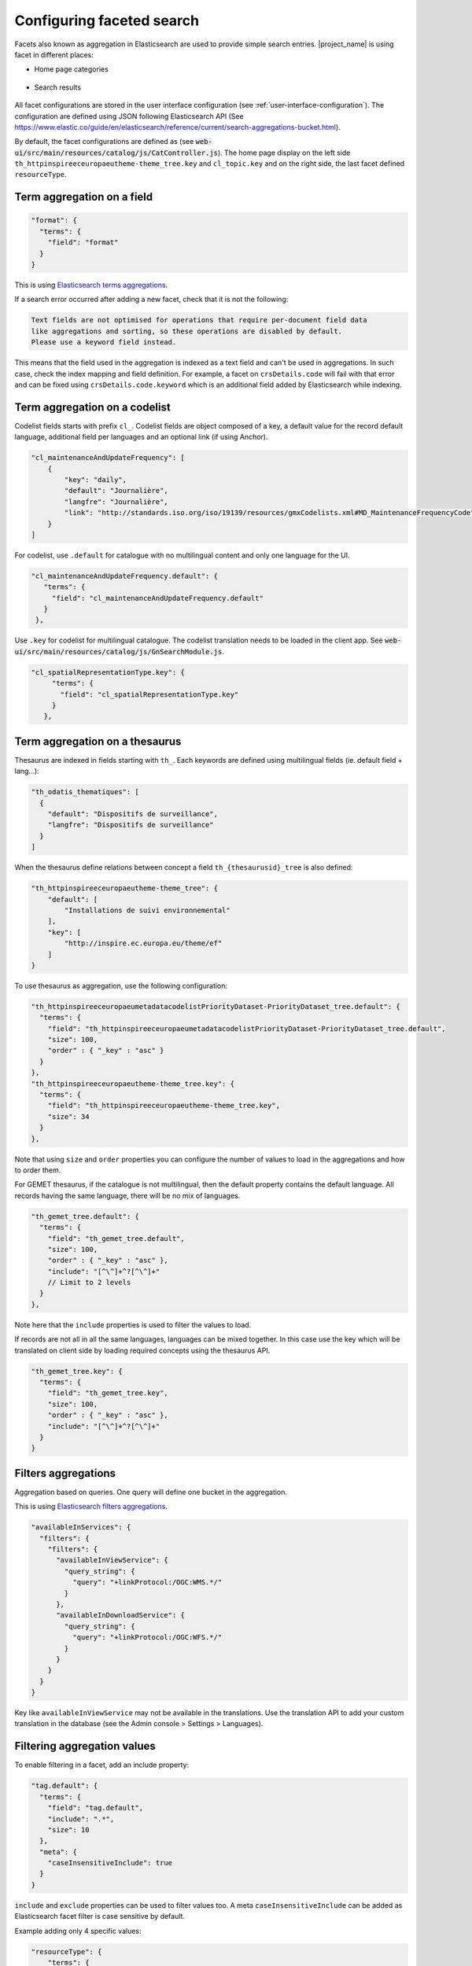 .. _configuring-faceted-search:

Configuring faceted search
###########################


Facets also known as aggregation in Elasticsearch are used to provide simple search entries. |project_name| is using facet in different places:

- Home page categories


.. figure:: img/agg-home.png


- Search results

.. figure:: img/agg-search.png


All facet configurations are stored in the user interface configuration (see :ref:`user-interface-configuration`). The configuration are defined using JSON following Elasticsearch API (See https://www.elastic.co/guide/en/elasticsearch/reference/current/search-aggregations-bucket.html).


By default, the facet configurations are defined as (see :code:`web-ui/src/main/resources/catalog/js/CatController.js`). The home page display on the left side ``th_httpinspireeceuropaeutheme-theme_tree.key`` and ``cl_topic.key`` and on the right side, the last facet defined ``resourceType``.



Term aggregation on a field
---------------------------

.. code-block:: js

  "format": {
    "terms": {
      "field": "format"
    }
  }

This is using `Elasticsearch terms aggregations <https://www.elastic.co/guide/en/elasticsearch/reference/current/search-aggregations-bucket-terms-aggregation.html>`_.

If a search error occurred after adding a new facet, check that it is not the following:

.. code-block::

  Text fields are not optimised for operations that require per-document field data
  like aggregations and sorting, so these operations are disabled by default.
  Please use a keyword field instead.

This means that the field used in the aggregation is indexed as a text field and can't be used in aggregations. In such case, check the index mapping and field definition. For example, a facet on ``crsDetails.code`` will fail with that error and can be fixed using ``crsDetails.code.keyword`` which is an additional field added by Elasticsearch while indexing.


Term aggregation on a codelist
------------------------------

Codelist fields starts with prefix ``cl_``.  Codelist fields are object composed of a key, a default value for the record default language, additional field per languages and an optional link (if using Anchor).

.. code-block:: js

  "cl_maintenanceAndUpdateFrequency": [
      {
          "key": "daily",
          "default": "Journalière",
          "langfre": "Journalière",
          "link": "http://standards.iso.org/iso/19139/resources/gmxCodelists.xml#MD_MaintenanceFrequencyCode"
      }
  ]

For codelist, use ``.default`` for catalogue with no multilingual content and only one language for the UI.

.. code-block:: js

  "cl_maintenanceAndUpdateFrequency.default": {
     "terms": {
       "field": "cl_maintenanceAndUpdateFrequency.default"
     }
   },



Use ``.key`` for codelist for multilingual catalogue. The codelist translation needs to be loaded in the client app. See :code:`web-ui/src/main/resources/catalog/js/GnSearchModule.js`.

.. code-block:: js

  "cl_spatialRepresentationType.key": {
       "terms": {
         "field": "cl_spatialRepresentationType.key"
       }
     },


Term aggregation on a thesaurus
-------------------------------

Thesaurus are indexed in fields starting with ``th_``. Each keywords are defined using multilingual fields (ie. default field + lang...):

.. code-block:: js

    "th_odatis_thematiques": [
      {
        "default": "Dispositifs de surveillance",
        "langfre": "Dispositifs de surveillance"
      }
    ]

When the thesaurus define relations between concept a field ``th_{thesaurusid}_tree`` is also defined:

.. code-block:: js

    "th_httpinspireeceuropaeutheme-theme_tree": {
        "default": [
            "Installations de suivi environnemental"
        ],
        "key": [
            "http://inspire.ec.europa.eu/theme/ef"
        ]
    }

To use thesaurus as aggregation, use the following configuration:


.. code-block:: js

  "th_httpinspireeceuropaeumetadatacodelistPriorityDataset-PriorityDataset_tree.default": {
    "terms": {
      "field": "th_httpinspireeceuropaeumetadatacodelistPriorityDataset-PriorityDataset_tree.default",
      "size": 100,
      "order" : { "_key" : "asc" }
    }
  },
  "th_httpinspireeceuropaeutheme-theme_tree.key": {
    "terms": {
      "field": "th_httpinspireeceuropaeutheme-theme_tree.key",
      "size": 34
    }
  },


Note that using ``size`` and ``order`` properties you can configure the number of values to load in the aggregations and how to order them.


For GEMET thesaurus, if the catalogue is not multilingual, then the default property contains the default language. All records having the same language, there will be no mix of languages.

.. code-block:: js

  "th_gemet_tree.default": {
    "terms": {
      "field": "th_gemet_tree.default",
      "size": 100,
      "order" : { "_key" : "asc" },
      "include": "[^\^]+^?[^\^]+"
      // Limit to 2 levels
    }
  },

Note here that the ``include`` properties is used to filter the values to load.



If records are not all in all the same languages, languages can be mixed together. In this case use the key which will be translated on client side by loading required concepts using the thesaurus API.


.. code-block:: js

  "th_gemet_tree.key": {
    "terms": {
      "field": "th_gemet_tree.key",
      "size": 100,
      "order" : { "_key" : "asc" },
      "include": "[^\^]+^?[^\^]+"
    }
  }



Filters aggregations
--------------------

Aggregation based on queries. One query will define one bucket in the aggregation.

This is using `Elasticsearch filters aggregations <https://www.elastic.co/guide/en/elasticsearch/reference/current/search-aggregations-bucket-filters-aggregation.html>`_.

.. code-block:: js

  "availableInServices": {
    "filters": {
      "filters": {
        "availableInViewService": {
          "query_string": {
            "query": "+linkProtocol:/OGC:WMS.*/"
          }
        },
        "availableInDownloadService": {
          "query_string": {
            "query": "+linkProtocol:/OGC:WFS.*/"
          }
        }
      }
    }
  }


Key like ``availableInViewService`` may not be available in the translations. Use the translation API to add your custom translation in the database (see the Admin console > Settings > Languages).


Filtering aggregation values
----------------------------

To enable filtering in a facet, add an include property:


.. code-block:: js

  "tag.default": {
    "terms": {
      "field": "tag.default",
      "include": ".*",
      "size": 10
    },
    "meta": {
      "caseInsensitiveInclude": true
    }
  }

``include`` and ``exclude`` properties can be used to filter values too. A meta ``caseInsensitiveInclude`` can be added as Elasticsearch facet filter is case sensitive by default.


Example adding only 4 specific values:

.. code-block:: js

  "resourceType": {
      "terms": {
        "field": "resourceType",
        "include": "dataset|series|service|nonGeographicDataset"
      }
    }

See `Elasticsearch terms aggregations filtering <https://www.elastic.co/guide/en/elasticsearch/reference/current/search-aggregations-bucket-terms-aggregation.html#_filtering_values_4>`_ for more details.


Collapse aggregation on load
----------------------------

Aggregations can be collapsed by default and visible to users depending on roles:


.. code-block:: js

   "dateStamp" : {
      "auto_date_histogram" : {
        "field" : "dateStamp",
        "buckets": 50
      },
      "meta": {
        "collapsed": true,
        "userHasRole": "isReviewerOrMore"
      }

- Use ``"collapsed": true`` to collapse the item on load

- Use ``"userHasRole": "isReviewerOrMore"`` to display the aggregation depending on user roles


Hierarchical aggregation based on separator (Experimental)
----------------------------------------------------------

A tree field which contains a URI
eg. http://www.ifremer.fr/thesaurus/sextant/theme#52
but with a translation which contains a hierarchy with a custom separator
``/Regulation and Management/Technical and Management Zonations/Sensitive Zones``


.. code-block:: js

   "th_sextant-theme_tree.key": {
     "terms": {
       "field": "th_sextant-theme_tree.key",
       "size": 100,
       "order" : { "_key" : "asc" }
     },
     "meta": {
       "translateOnLoad": true,
       "treeKeySeparator": "/"
     }
   }

This will build a tree based on the value and the separator.


Nested aggregation
------------------

Aggregation can be nested. eg. ``resourceType`` field is used at first level, ``format`` as second one.


.. code-block:: js

   "facetConfig": {
      "resourceType": {
        "terms": {
          "field": "resourceType"
        },
        "aggs": {
          "format": {
            "terms": {
              "field": "format"
            }
          }
        }
      },


This is using `Elasticsearch nested aggregations <https://www.elastic.co/guide/en/elasticsearch/reference/current/search-aggregations-bucket-nested-aggregation.html>`_.


Histogram aggregation
---------------------

When fields are number, histogram aggregation can be used:


.. code-block:: js

      "resolutionScaleDenominator": {
        "histogram": {
          "field": "resolutionScaleDenominator",
          "interval": 10000,
          "keyed" : true,
          "min_doc_count": 1
        }
      },
      "creationYearForResource": {
        "histogram": {
          "field": "creationYearForResource",
          "interval": 5,
          "keyed" : true,
          "min_doc_count": 1
        }
      },


This is using `Elasticsearch histogram aggregations <https://www.elastic.co/guide/en/elasticsearch/reference/current/search-aggregations-bucket-histogram-aggregation.html>`_.


Translating source or group field
---------------------------------

Some fields are ids in the index eg. for harvesting source or groups.
In such case use ``orderByTranslation`` and ``filterByTranslation`` to not filter on the id but on the translations.


.. code-block:: js

      "sourceCatalogue": {
          "terms": {
            "field": "sourceCatalogue",
            "size": 100,
            "include": ".*"
          },
          "meta": {
            "orderByTranslation": true,
            "filterByTranslation": true,
            "displayFilter": true,
            "collapsed": true
          }
        },


Custom labels and search fields
-------------------------------

When using a generic field like ``tag.default`` and including only a subset of keywords in various aggregations, the aggregation label can be customized. In the example below ``IDP_TOPICS`` and ``IDP_DPSIR``. In this case, add a ``meta.field`` property to indicate which field to search on.

.. code-block:: js

  "IDP_TOPICS": {
    "terms": {
      "field": "tag.default",
      "size": 34,
      "include": "IDP_topics.*"
    },
    "meta": {
      "field": "tag.default"
    }
  },
  "IDP_DPSIR": {
    "terms": {
      "field": "tag.default",
      "size": 34,
      "include": "IDP_DPSIR.*|IDP_dpsir."
    },
    "meta": {
      "field": "tag.default"
    }
  },





.. _configuring-facet-decorator:

Decorate aggregations
---------------------

All aggregations can be decorated by an icon or an image in the home page or in other pages.
The decorator is configured in the ``meta`` properties of the facet:

.. code-block:: js

  "resourceType": {
    "terms": {
      "field": "resourceType",
      "size": 10
    },
    "meta": {
      "decorator": {
        "type": "icon",
        "prefix": "fa fa-2x pull-left gn-icon-"
      }
  }


.. figure:: img/agg-decorator-home.png



Decorator types are described below.


Decorate with icons
~~~~~~~~~~~~~~~~~~~

* Fixed icon. eg. adding a tag icon to all values


.. code-block:: js

  "decorator": {
    "type": "icon",
    "prefix": "fa fa-fw fa-tag "
  }

.. figure:: img/agg-decorator-icon-fixed.png


* Icon defined in a CSS class name using the value. eg. used for resource types ``gn-icon-dataset``

.. code-block:: js

  "decorator": {
    "type": "icon",
    "prefix": "fa fa-fw gn-icon-"
  }


.. figure:: img/agg-decorator-icon.png


* Icon defined in a css class name which is using only a portion of the value. eg. used for INSPIRE themes. The expression allows to extract the value

.. code-block:: js

  "decorator": {
    "type": "icon",
    "prefix": "fa fa-fw gn-icon iti-",
    "expression": "http://inspire.ec.europa.eu/theme/(.*)"
  }


.. figure:: img/agg-decorator-icon-inspire.png


* Icon defined with a map of values for the class name to use.

.. code-block:: js

  "decorator": {
    "type": "icon",
    "prefix": "fa fa-fw ",
    "map": {
      "availableInViewService": "fa-globe",
      "availableInDownloadService": "fa-download"
    }
  }

.. figure:: img/agg-decorator-icon-map.png


Decorate with images
~~~~~~~~~~~~~~~~~~~~

Define the image to use for each values:

.. code-block:: js

  "decorator": {
    "type": "img",
    "map": {
      "EEA": "https://upload.wikimedia.org/wikipedia/en/thumb/7/79/EEA_agency_logo.svg/220px-EEA_agency_logo.svg.png"
    }
  }

.. figure:: img/agg-decorator-img-logo.png


Image decorator in the home page are rendered as background images:


.. figure:: img/agg-decorator-img.png




.. _configuring-facet-graphics:

Interactive graphics
--------------------

Use `Vega <https://vega.github.io/vega-lite/examples/>`_ to render date histogram facet values or render term facets to display facet as simple pie. Vega is also used in Kibana so it can make dataviz converging in dashboards and in the app.

Facet widget based on vega allow selection of a range for dates and/or click on bar/pie.


.. figure:: img/vega.png


To use Vega based facet, enable mods.search.isVegaEnabled in the user interface configuration. This trigger the load of the Vega library.



A simple date field:

.. code-block:: js

      "dateStamp" : {
        "auto_date_histogram" : {
          "field" : "dateStamp",
          "buckets": 50
        },


A date range field:

.. code-block:: js

      "resourceTemporalDateRange": {
         "gnBuildFilterForRange": {
            "field": "resourceTemporalDateRange",
            "buckets": "2021 - 1970",
            "dateFormat": "YYYY",
            "vegaDateFormat": "%Y",
            "from": "1970",
            "to": "2021",
            "mark": "area"
          },
          "meta": {
            "vega": "timeline"
          }

A term as pie or bar chart:

.. code-block:: js

      "cl_status.key": {
          "terms": {
            "field": "cl_status.key",
            "size": 10
          },
          "meta": {
            //"vega": "bar"
            "vega": "arc"
          }
        },
